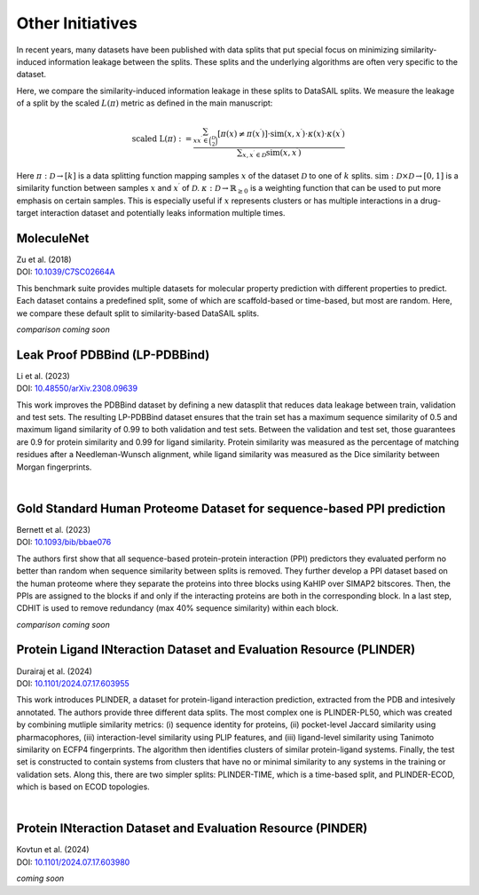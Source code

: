 Other Initiatives
=================

In recent years, many datasets have been published with data splits that put special focus on minimizing similarity-induced information leakage between the 
splits. These splits and the underlying algorithms are often very specific to the dataset. 

Here, we compare the similarity-induced information leakage in these splits to DataSAIL splits. We measure the leakage of a split by the scaled :math:`L(\pi)` 
metric as defined in the main manuscript:

.. math::

    \text{scaled L}(\pi):=\frac{\sum_{xx^\prime\in\binom{\mathcal{D}}{2}}[\pi(x)\neq\pi(x^\prime)]\cdot\text{sim}(x,x^\prime)\cdot\kappa(x)\cdot\kappa(x^\prime)}{\sum\nolimits_{x,x^\prime\in\mathcal{D}}\text{sim}(x,x^\prime)}

Here :math:`\pi:\mathcal{D}\rightarrow [k]` is a data splitting function mapping samples :math:`x` of the dataset :math:`\mathcal{D}` to one of :math:`k` splits. 
:math:`\text{sim}:\mathcal{D}\times\mathcal{D}\rightarrow [0,1]` is a similarity function between samples :math:`x` and :math:`x^\prime` of :math:`\mathcal{D}`. 
:math:`\kappa:\mathcal{D}\rightarrow\mathbb{R}_{\geq 0}` is a weighting function that can be used to put more emphasis on certain samples. 
This is especially useful if :math:`x` represents clusters or has multiple interactions in a drug-target interaction dataset and potentially leaks information multiple times.

MoleculeNet
-----------
| Zu et al. (2018)
| DOI: `10.1039/C7SC02664A <https://doi.org/10.1039/C7SC02664A>`_

This benchmark suite provides multiple datasets for molecular property prediction with different properties to predict. Each dataset 
contains a predefined split, some of which are scaffold-based or time-based, but most are random. Here, we compare these default split to similarity-based DataSAIL splits.

*comparison coming soon*

Leak Proof PDBBind (LP-PDBBind)
----------------------------------
| Li et al. (2023)
| DOI: `10.48550/arXiv.2308.09639 <https://doi.org/10.48550/arXiv.2308.09639>`_

This work improves the PDBBind dataset by defining a new datasplit that reduces data leakage between train, validation and test sets.
The resulting LP-PDBBind dataset ensures that the train set has a maximum sequence similarity of 0.5 and maximum ligand similarity of 
0.99 to both validation and test sets. Between the validation and test set, those guarantees are 0.9 for protein similarity and 0.99 
for ligand similarity. Protein similarity was measured as the percentage of matching residues after a Needleman-Wunsch alignment, 
while ligand similarity was measured as the Dice similarity between Morgan fingerprints.

.. raw:: html
    :file: tables/lppdbbind.html

|

Gold Standard Human Proteome Dataset for sequence-based PPI prediction
----------------------------------------------------------------------
| Bernett et al. (2023)
| DOI: `10.1093/bib/bbae076 <https://doi.org/10.1093/bib/bbae076>`_

The authors first show that all sequence-based protein-protein interaction (PPI) predictors they evaluated perform no better than random when sequence similarity 
between splits is removed. They further develop a PPI dataset based on the human proteome where they separate the proteins into three blocks 
using KaHIP over SIMAP2 bitscores. Then, the PPIs are assigned to the blocks if and only if the interacting proteins are both in the corresponding block. In 
a last step, CDHIT is used to remove redundancy (max 40% sequence similarity) within each block.

*comparison coming soon*

Protein Ligand INteraction Dataset and Evaluation Resource (PLINDER)
--------------------------------------------------------------------
| Durairaj et al. (2024)
| DOI: `10.1101/2024.07.17.603955 <https://doi.org/10.1101/2024.07.17.603955>`_

This work introduces PLINDER, a dataset for protein-ligand interaction prediction, extracted from the PDB and intesively annotated.
The authors provide three different data splits. The most complex one is PLINDER-PL50, which was created by combining mutliple similarity metrics: 
(i) sequence identity for proteins, (ii) pocket-level Jaccard similarity using pharmacophores, (iii) interaction-level similarity using PLIP features, 
and (iii) ligand-level similarity using Tanimoto similarity on ECFP4 fingerprints. The algorithm then identifies clusters of similar protein-ligand systems. 
Finally, the test set is constructed to contain systems from clusters that have no or minimal similarity to any systems in the training or validation sets.
Along this, there are two simpler splits: PLINDER-TIME, which is a time-based split, and PLINDER-ECOD, which is based on ECOD topologies.

.. raw:: html
    :file: tables/plinder.html

|

Protein INteraction Dataset and Evaluation Resource (PINDER)
------------------------------------------------------------
| Kovtun et al. (2024)
| DOI: `10.1101/2024.07.17.603980 <https://doi.org/10.1101/2024.07.17.603980>`_

*coming soon*
